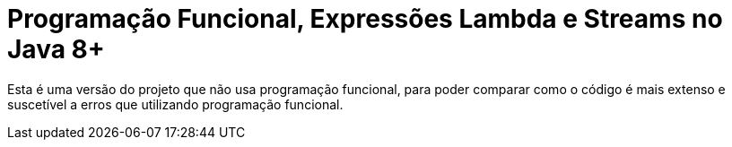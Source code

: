 = Programação Funcional, Expressões Lambda e Streams no Java 8+

Esta é uma versão do projeto que não usa programação funcional, para poder comparar como o código é mais extenso e suscetível a erros que utilizando programação funcional.
